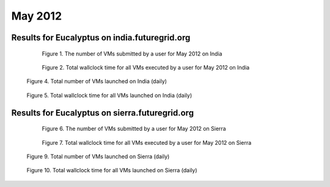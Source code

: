 May 2012
~~~~~~~~~~~~~

Results for Eucalyptus on india.futuregrid.org
-----------------------------------------------

  .. figure:: /data/2012-05/india/eucalyptus/bar.count.png
     :scale: 80 %

     Figure 1. The number of VMs submitted by a user for May 2012 on India

  .. figure:: /data/2012-05/india/eucalyptus/bar.sum.png
     :scale: 80 %

     Figure 2. Total wallclock time for all VMs executed by a user for May 2012 on India

.. raw:: html

   <div style="margin-top:10px;">
   <iframe width="660" height="500" src="data/2012-05/india/eucalyptus/FGGoogleMotionChart.html" frameborder="0"></iframe>
   </div>
   
   Figure 3. Number of VMs submitted per user for May 2012 on India

.. figure:: /data/2012-05/india/eucalyptus/count/linechart.png
     :scale: 80 %

     Figure 4. Total number of VMs launched on India (daily)

.. figure:: /data/2012-05/india/eucalyptus/runtime/linechart.png
     :scale: 80 %

     Figure 5. Total wallclock time for all VMs launched on India (daily)

Results for Eucalyptus on sierra.futuregrid.org
-----------------------------------------------

  .. figure:: /data/2012-05/sierra/eucalyptus/bar.count.png
     :scale: 80 %

     Figure 6. The number of VMs submitted by a user for May 2012 on Sierra

  .. figure:: /data/2012-05/sierra/eucalyptus/bar.sum.png
     :scale: 80 %

     Figure 7. Total wallclock time for all VMs executed by a user for May 2012 on Sierra

.. raw:: html

   <div style="margin-top:10px;">
   <iframe width="660" height="500" src="data/2012-05/sierra/eucalyptus/FGGoogleMotionChart.html" frameborder="0"></iframe>
   </div>
   
   Figure 8. Number of VMs submitted per user for May 2012 on Sierra

.. figure:: /data/2012-05/sierra/eucalyptus/count/linechart.png
     :scale: 80 %

     Figure 9. Total number of VMs launched on Sierra (daily)

.. figure:: /data/2012-05/sierra/eucalyptus/runtime/linechart.png
     :scale: 80 %

     Figure 10. Total wallclock time for all VMs launched on Sierra (daily)


